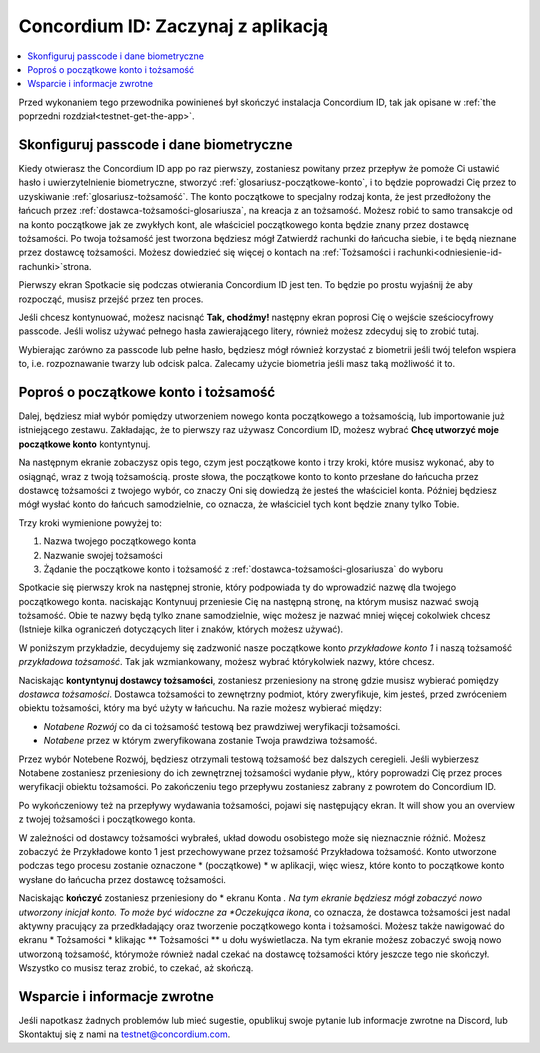 
.. _Discord: https://discord.gg/xWmQ5tp

.. _testnet-get-started:

=======================================
Concordium ID: Zaczynaj z aplikacją
=======================================

.. contents::
   :local:
   :backlinks: none

Przed wykonaniem tego przewodnika powinieneś był skończyć instalacja Concordium ID, tak jak opisane w :ref:`the poprzedni rozdział<testnet-get-the-app>`.

Skonfiguruj passcode i dane biometryczne
================================

Kiedy otwierasz the Concordium ID app po raz pierwszy, zostaniesz powitany przez przepływ
że pomoże Ci ustawić hasło i uwierzytelnienie biometryczne, stworzyć :ref:`glosariusz-początkowe-konto`,
i to będzie poprowadzi Cię przez to uzyskiwanie :ref:`glosariusz-tożsamość`. The konto początkowe to specjalny rodzaj konta,
że jest przedłożony the łańcuch przez :ref:`dostawca-tożsamości-glosariusza`, na kreacja z an tożsamość. Możesz robić
to samo transakcje od na konto początkowe jak ze zwykłych kont, ale właściciel początkowego konta będzie znany
przez dostawcę tożsamości. Po twoja tożsamość jest tworzona będziesz mógł Zatwierdź rachunki do łańcucha
siebie, i te będą nieznane przez dostawcę tożsamości. Możesz dowiedzieć się więcej o kontach na :ref:`Tożsamości
i rachunki<odniesienie-id-rachunki>`strona.

Pierwszy ekran Spotkacie się podczas otwierania Concordium ID jest ten. To będzie po prostu wyjaśnij że
aby rozpocząć, musisz przejść przez ten proces.

Jeśli chcesz kontynuować, możesz nacisnąć **Tak, chodźmy!** następny ekran poprosi Cię o wejście
sześciocyfrowy passcode. Jeśli wolisz używać pełnego hasła zawierającego litery, również możesz zdecyduj się to zrobić tutaj.

.. image:: images/concordium-id/int1.png
      :width: 32%
.. image:: images/concordium-id/int2.png
      :width: 32%

.. todo::

   Write a directive to make two or more images side-by-side centered


Wybierając zarówno za passcode lub pełne hasło, będziesz mógł również korzystać z biometrii jeśli twój telefon
wspiera to, i.e. rozpoznawanie twarzy lub odcisk palca. Zalecamy użycie biometria jeśli masz taką możliwość it to.

.. image:: images/concordium-id/int3.png
      :width: 32%
      :align: center

Poproś o początkowe konto i tożsamość
=========================================

Dalej, będziesz miał wybór pomiędzy utworzeniem nowego konta początkowego a tożsamością, lub importowanie już istniejącego zestawu.
Zakładając, że to pierwszy raz używasz Concordium ID, możesz wybrać **Chcę utworzyć moje początkowe konto** kontyntynuj.

.. image:: images/concordium-id/int4.png
      :width: 32%
      :align: center


Na następnym ekranie zobaczysz opis tego, czym jest początkowe konto i trzy kroki, które musisz wykonać, aby to osiągnąć,
wraz z twoją tożsamością. proste słowa, the początkowe konto to konto przesłane do łańcucha przez dostawcę tożsamości z twojego
wybór, co znaczy Oni się dowiedzą że jesteś the właściciel konta. Później będziesz mógł wysłać konto do
łańcuch samodzielnie, co oznacza, że właściciel tych kont będzie znany tylko Tobie.

.. image:: images/concordium-id/int5.png
      :width: 32%
      :align: center

Trzy kroki wymienione powyżej to:

1. Nazwa twojego początkowego konta
2. Nazwanie swojej tożsamości
3. Żądanie the początkowe konto i tożsamość z :ref:`dostawca-tożsamości-glosariusza` do wyboru

Spotkacie się pierwszy krok na następnej stronie, który podpowiada ty do wprowadzić nazwę dla twojego początkowego konta. naciskając Kontynuuj
przeniesie Cię na następną stronę, na którym musisz nazwać swoją tożsamość. Obie te nazwy będą tylko znane samodzielnie,
więc możesz je nazwać mniej więcej cokolwiek chcesz (Istnieje kilka ograniczeń dotyczących liter i znaków, których możesz używać).

W poniższym przykładzie, decydujemy się zadzwonić nasze początkowe konto *przykładowe konto 1* i naszą tożsamość *przykładowa tożsamość*. Tak jak
wzmiankowany, możesz wybrać którykolwiek nazwy, które chcesz.

.. image:: images/concordium-id/int6.png
      :width: 32%
.. image:: images/concordium-id/int7.png
      :width: 32%

Naciskając **kontyntynuj dostawcy tożsamości**, zostaniesz przeniesiony na stronę gdzie musisz wybierać pomiędzy *dostawca tożsamości*.
Dostawca tożsamości to zewnętrzny podmiot, który zweryfikuje, kim jesteś, przed zwróceniem obiektu tożsamości, który ma być użyty w łańcuchu.
Na razie możesz wybierać między:

* *Notabene Rozwój* co da ci tożsamość testową bez prawdziwej weryfikacji tożsamości.
* *Notabene* przez w którym zweryfikowana zostanie Twoja prawdziwa tożsamość.

.. image:: images/concordium-id/int8.png
      :width: 32%
      :align: center

Przez wybór Notebene Rozwój, będziesz otrzymali testową tożsamość bez dalszych ceregieli. Jeśli wybierzesz Notabene zostaniesz przeniesiony 
do ich zewnętrznej tożsamości wydanie pływ,, który poprowadzi Cię przez proces weryfikacji obiektu tożsamości.
Po zakończeniu tego przepływu zostaniesz zabrany z powrotem do Concordium ID.

Po wykończeniowy też na przepływy wydawania tożsamości, pojawi się następujący ekran. It will show you an overview
z twojej tożsamości i początkowego konta.

.. image:: images/concordium-id/int9.png
      :width: 32%
      :align: center

W zależności od dostawcy tożsamości wybrałeś, układ dowodu osobistego może się nieznacznie różnić. Możesz zobaczyć że
Przykładowe konto 1 jest przechowywane przez tożsamość Przykładowa tożsamość. Konto utworzone podczas tego procesu zostanie oznaczone * (początkowe) *
w aplikacji, więc wiesz, które konto to początkowe konto wysłane do łańcucha przez dostawcę tożsamości.

Naciskając **kończyć** zostaniesz przeniesiony do * ekranu Konta *. Na tym ekranie będziesz mógł zobaczyć nowo utworzony inicjał
konto. To może być widoczne za *Oczekująca ikona*, co oznacza, że dostawca tożsamości jest nadal aktywny pracujący za przedkładający oraz tworzenie początkowego konta i tożsamości. Możesz także nawigować do ekranu * Tożsamości * klikając ** Tożsamości ** u dołu wyświetlacza.
Na tym ekranie możesz zobaczyć swoją nowo utworzoną tożsamość, którymoże również nadal czekać na dostawcę tożsamości
który jeszcze tego nie skończył. Wszystko co musisz teraz zrobić, to czekać, aż skończą.

.. image:: images/concordium-id/int10.png
      :width: 32%
.. image:: images/concordium-id/int11.png
      :width: 32%


Wsparcie i informacje zwrotne
==================

Jeśli napotkasz żadnych problemów lub mieć sugestie, opublikuj swoje pytanie lub informacje zwrotne na Discord, lub Skontaktuj się z nami na testnet@concordium.com.
